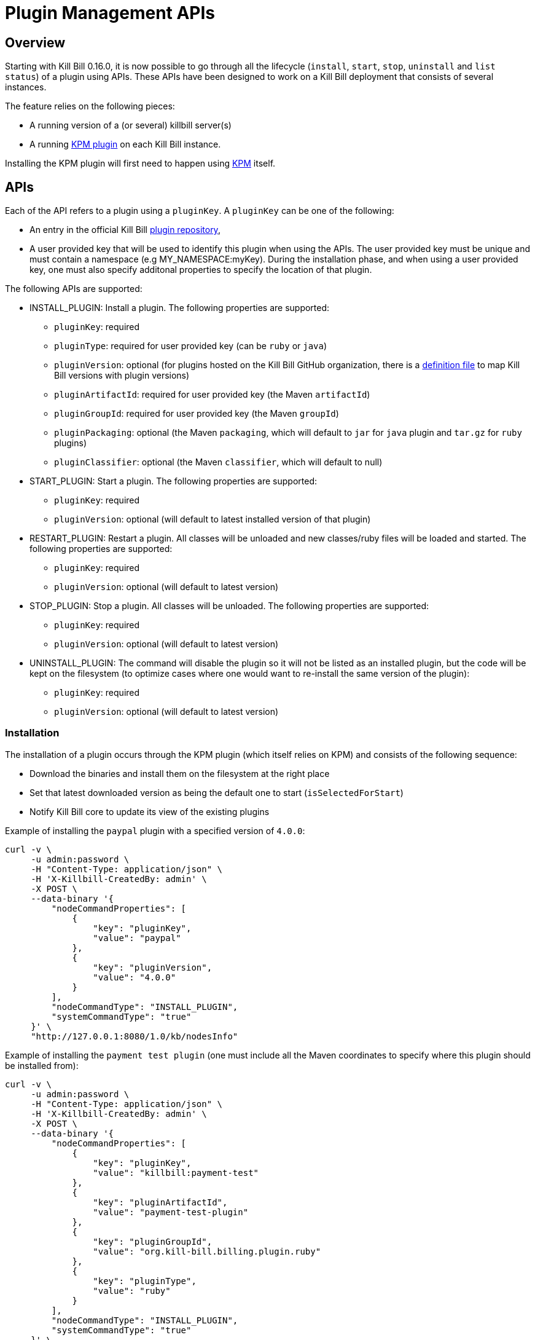 = Plugin Management APIs

[[overview]]
== Overview

Starting with Kill Bill 0.16.0, it is now possible to go through all the lifecycle (`install`, `start`, `stop`, `uninstall` and `list status`) of a plugin using APIs. These APIs have been designed to work on a Kill Bill deployment that consists of several instances.

The feature relies on the following pieces:

* A running version of a (or several) killbill server(s)
* A running https://github.com/killbill/killbill-kpm-plugin[KPM plugin] on each Kill Bill instance.

Installing the KPM plugin will first need to happen using https://github.com/killbill/killbill-cloud/tree/master/kpm[KPM] itself.


== APIs

Each of the API refers to a plugin using a `pluginKey`. A `pluginKey` can be one of the following:

* An entry in the official Kill Bill https://github.com/killbill/killbill-cloud/blob/master/kpm/lib/kpm/plugins_directory.yml[plugin repository],
* A user provided key that will be used to identify this plugin when using the APIs. The user provided key must be unique and must contain a namespace (e.g MY_NAMESPACE:myKey). During the installation phase, and when using a user provided key, one must also specify additonal properties to specify the location of that plugin.
  
The following APIs are supported:

* INSTALL_PLUGIN: Install a plugin. The following properties are supported:
** `pluginKey`: required
** `pluginType`: required for user provided key  (can be `ruby` or `java`)
** `pluginVersion`: optional (for plugins hosted on the Kill Bill GitHub organization, there is a https://github.com/killbill/killbill-cloud/blob/master/kpm/lib/kpm/plugins_directory.yml[definition file] to map Kill Bill versions with plugin versions)
** `pluginArtifactId`: required for user provided key (the Maven `artifactId`)
** `pluginGroupId`: required for user provided key (the Maven `groupId`)
** `pluginPackaging`: optional (the Maven `packaging`, which will default to `jar` for `java` plugin and `tar.gz` for `ruby` plugins)
** `pluginClassifier`: optional (the Maven `classifier`, which will default to null)
* START_PLUGIN: Start a plugin. The following properties are supported:
** `pluginKey`: required
** `pluginVersion`: optional (will default to latest installed version of that plugin)
* RESTART_PLUGIN:  Restart a plugin. All classes will be unloaded and new classes/ruby files will be loaded and started. The following properties are supported:
** `pluginKey`: required
** `pluginVersion`: optional (will default to latest version)
* STOP_PLUGIN: Stop a plugin. All classes will be unloaded. The following properties are supported:
** `pluginKey`: required
** `pluginVersion`: optional (will default to latest version)
* UNINSTALL_PLUGIN: The command will disable the plugin so it will not be listed as an installed plugin, but the code will be kept on the filesystem (to optimize cases where one would want to re-install the same version of the plugin):
** `pluginKey`: required
** `pluginVersion`: optional (will default to latest version)


=== Installation

The installation of a plugin occurs through the KPM plugin (which itself relies on KPM) and consists of the following sequence:

* Download the binaries and install them on the filesystem at the right place
* Set that latest downloaded version as being the default one to start (`isSelectedForStart`)
* Notify Kill Bill core to update its view of the existing plugins

Example of installing the `paypal` plugin with a specified version of `4.0.0`:
[source,bash]
----
curl -v \
     -u admin:password \
     -H "Content-Type: application/json" \
     -H 'X-Killbill-CreatedBy: admin' \
     -X POST \
     --data-binary '{
         "nodeCommandProperties": [
             {
                 "key": "pluginKey",
                 "value": "paypal"
             },
             {
                 "key": "pluginVersion",
                 "value": "4.0.0"
             }
         ],
         "nodeCommandType": "INSTALL_PLUGIN",
         "systemCommandType": "true"
     }' \
     "http://127.0.0.1:8080/1.0/kb/nodesInfo"
----

Example of installing the `payment test plugin` (one must include all the Maven coordinates to specify where this plugin should be installed from):
[source,bash]
----
curl -v \
     -u admin:password \
     -H "Content-Type: application/json" \
     -H 'X-Killbill-CreatedBy: admin' \
     -X POST \
     --data-binary '{
         "nodeCommandProperties": [
             {
                 "key": "pluginKey",
                 "value": "killbill:payment-test"
             },
             {
                 "key": "pluginArtifactId",
                 "value": "payment-test-plugin"
             },
             {
                 "key": "pluginGroupId",
                 "value": "org.kill-bill.billing.plugin.ruby"
             },
             {
                 "key": "pluginType",
                 "value": "ruby"
             }
         ],
         "nodeCommandType": "INSTALL_PLUGIN",
         "systemCommandType": "true"
     }' \
     "http://127.0.0.1:8080/1.0/kb/nodesInfo"
----

=== Starting a plugin

Starting a plugin occurs purely through Kill Bill (independent of the KPM plugin) and consists of the following sequence:

* Load the classes through the OSGI mechanism
* Start the plugin
* Update its view of the existing plugins

Example of starting the default installed version for the `paypal` plugin:

[source,bash]
----
curl -v \
     -u admin:password \
     -H "Content-Type: application/json" \
     -H 'X-Killbill-CreatedBy: admin' \
     -X POST \
     --data-binary '{
         "nodeCommandProperties": [
             {
                 "key": "pluginKey",
                 "value": "paypal"
             }
         ],
         "nodeCommandType": "START_PLUGIN",
         "systemCommandType": true
     }' \
     "http://127.0.0.1:8080/1.0/kb/nodesInfo"
----

=== Stopping a plugin

Stopping a plugin occurs purely through Kill Bill (independent of the KPM plugin) and consists of the following sequence:

* Stop the plugin
* Unload the classes through the OSGI mechanism
* Update its view of the existing plugins

Example of stopping the running version of the  `paypal` plugin:

[source,bash]
----
curl -v \
     -u admin:password \
     -H "Content-Type: application/json" \
     -H 'X-Killbill-CreatedBy: admin' \
     -X POST \
     --data-binary '{
         "nodeCommandProperties": [
             {
                 "key": "pluginKey",
                 "value": "paypal"
             }
         ],
         "nodeCommandType": "STOP_PLUGIN",
         "systemCommandType": true
     }' \
     "http://127.0.0.1:8080/1.0/kb/nodesInfo"
----

=== Restarting a plugin

Restarting a plugin consists of first stopping the plugin and then restarting the plugin (therefore unloading previous classes and reloading new ones with a potentially different version).

Example of restarting the running version of the  `paypal` plugin:

[source,bash]
----
curl -v \
     -u admin:password \
     -H "Content-Type: application/json" \
     -H 'X-Killbill-CreatedBy: admin' \
     -X POST \
     --data-binary '{
         "nodeCommandProperties": [
             {
                 "key": "pluginKey",
                 "value": "paypal"
             }
         ],
         "nodeCommandType": "RESTART_PLUGIN",
         "systemCommandType": true
     }' \
     "http://127.0.0.1:8080/1.0/kb/nodesInfo"
----

=== Uninstallation

Uninstalling a plugin consists of marking that plugin as being `disabled`. The code remains on the filesystem but Kill Bill will ignore it.

Example of uninstalling the `paypal` plugin:

[source,bash]
----
curl -v \
     -u admin:password \
     -H "Content-Type: application/json" \
     -H 'X-Killbill-CreatedBy: admin' \
     -X POST \
     --data-binary '{
         "nodeCommandProperties": [
             {
                 "key": "pluginKey",
                 "value": "paypal"
             }
         ],
         "nodeCommandType": "UNINSTALL_PLUGIN",
         "systemCommandType": "true"
     }' \
     "http://127.0.0.1:8080/1.0/kb/nodesInfo"
----

=== Listing all the plugins

There is an API to retrieve the current view for each Kill Bill node. That API provides details about the running versions of a Kill Bill node along with all the plugins detail information (the json can be quite longm so for better readibility one can pipe the output to `python -m json.tool` to format it nicely):

[source,bash]
----
curl -v \
     -u admin:password \
     http://127.0.0.1:8080/1.0/kb/nodesInfo | python -m json.tool
----

The output provides an array of entries, one for each running Kill Bill instance. Each of these entries will contain the following:

* nodeName: By default, the `hostname` of the node running, but this can be configured
* bootTime: Time at which that node started
* kbVersion: Version for https://github.com/killbill/killbill[killbill]
* apiVersion: Version for https://github.com/killbill/killbill-api[killbill-api]
* pluginApiVersion: Version https://github.com/killbill/killbill-plugin-api[for killbill-plugin-api]
* platformVersion: Version for https://github.com/killbill/killbill-platform[killbill-platform]
* commonVersion: Version for https://github.com/killbill/killbill-commons[killbill-commons]
* pluginsInfo: One entry for each plugin:
** pluginKey: The plugin key
** pluginName: The name of the plugin as seen on the filesystem. It is used internally by Kill Bill to identify a plugin, but that name is only available after the plugin has been installed and could be changed from one installation to the next
** bundleSymbolicName: The OSGI symbolic name (from the `MANIFEST.mf`)
** isSelectedForStart: If this is the default version to be started for that plugin
** services: The plugin APIs that this plugin exports

Example of an output:

[source,bash]
----
[
    {
        "apiVersion": "0.32",
        "bootTime": "2015-12-18T19:44:23.000Z",
        "commonVersion": "0.12",
        "kbVersion": "0.15.11",
        "lastUpdatedDate": "2015-12-18T19:44:23.000Z",
        "nodeName": "127.0.0.1-8080",
        "platformVersion": "0.19",
        "pluginApiVersion": "0.18",
        "pluginsInfo": [
            {
                "bundleSymbolicName": "org.kill-bill.billing.plugin.java.analytics-plugin",
                "isSelectedForStart": true,
                "pluginKey": "analytics",
                "pluginName": "analytics-plugin",
                "services": [
                    {
                        "registrationName": "killbill-analytics",
                        "serviceTypeName": "javax.servlet.Servlet"
                    }
                ],
                "state": "RUNNING",
                "version": "2.0.2"
            },
.....
----

== Internals

=== Multi-node Implementation

Each Kill Bill node writes to the database the details about its versions and plugins right after it has started. When there is any change in the system, each node is notified through a broadcast mechanism: each node then updates its entry guaranting that at any time the info matches the current state.

The broadcast mechanism is based on a simple mechanism where each node polls periodically a database table shwoing the command to execute. When the system (each node) picks up a new entry, it then sends a special bus event, so that different Kill Bill components and plugins can react to the event and carry out the action.

=== Installation/Uninstallation 

Installing/uninstalling a plugin using the API is slightly different than installing/uninstalling the plugin using KPM directly. The main reason has to do with the `pluginKey`:

* When installing/uninstalling a plugin using the API, one must provide a `pluginKey`. KPM will update a configuration file under `ROOT/plugins/plugin_identifiers.json` to keep the mapping between that `pluginKey` and the `pluginName` which is the location on the filesystem where this plugin is being deployed (`ROOT/plugins/{java|ruby}/pluginName/pluginVersion`)
* When installing/uninstalling a plugin directly through KPM, one does not need to provide a `pluginKey` and the mapping is not created.

=== KPM Plugin

Plugin installation and uninstallation is handled by the KPM plugin, whose role is to simply listen for bus events to then delegate the installation/uninstallation the the KPM gem and then notify Kill Bill about the result.

For all other operations (start/stop/restart), the KPM plugin is not involved.
